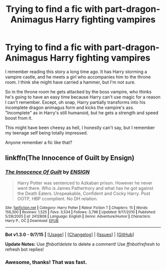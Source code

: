 #+TITLE: Trying to find a fic with part-dragon-Animagus Harry fighting vampires

* Trying to find a fic with part-dragon-Animagus Harry fighting vampires
:PROPERTIES:
:Author: deirox
:Score: 10
:DateUnix: 1445137740.0
:DateShort: 2015-Oct-18
:FlairText: Request
:END:
I remember reading this story a long time ago. It has Harry storming a vampire castle, and he meets a girl who accompanies him to the throne room. I think she might have carried a hammer, but I'm not sure.

So in the throne room he gets attacked by the boss vampire, who thinks he's going to have an easy time because Harry can't use magic for a reason I can't remember. Except, oh snap, Harry partially transforms into his incomplete dragon animagus form and kicks the vampire's ass. "Incomplete" as in Harry's still humanoid, but he gets a strength and speed boost from it.

This might have been cheesy as hell, I honestly can't say, but I remember my teenage self being totally impressed.

Anyone remember a fic like that?


** linkffn(The Innocence of Guilt by Ensign)
:PROPERTIES:
:Author: Vardso
:Score: 6
:DateUnix: 1445142100.0
:DateShort: 2015-Oct-18
:END:

*** [[http://www.fanfiction.net/s/2412808/1/][*/The Innocence Of Guilt/*]] by [[https://www.fanfiction.net/u/479028/ENSIGN][/ENSIGN/]]

#+begin_quote
  Harry Potter was sentenced to Azkaban prison. However he never went there. Who is James Pathertrory and what has he got against the Death Eaters. Unspeakable, Confident and Cocky Harry. Post OOTP, HBP ccomplient. No DH relation.
#+end_quote

^{/Site/: [[http://www.fanfiction.net/][fanfiction.net]] *|* /Category/: Harry Potter *|* /Rated/: Fiction T *|* /Chapters/: 15 *|* /Words/: 156,300 *|* /Reviews/: 1,525 *|* /Favs/: 3,534 *|* /Follows/: 3,796 *|* /Updated/: 9/17/2010 *|* /Published/: 5/28/2005 *|* /id/: 2412808 *|* /Language/: English *|* /Genre/: Adventure/Humor *|* /Characters/: Harry P., OC *|* /Download/: [[http://www.p0ody-files.com/ff_to_ebook/mobile/makeEpub.php?id=2412808][EPUB]]}

--------------

*Bot v1.3.0 - 9/7/15* *|* [[[https://github.com/tusing/reddit-ffn-bot/wiki/Usage][Usage]]] | [[[https://github.com/tusing/reddit-ffn-bot/wiki/Changelog][Changelog]]] | [[[https://github.com/tusing/reddit-ffn-bot/issues/][Issues]]] | [[[https://github.com/tusing/reddit-ffn-bot/][GitHub]]]

*Update Notes:* Use /ffnbot!delete/ to delete a comment! Use /ffnbot!refresh/ to refresh bot replies!
:PROPERTIES:
:Author: FanfictionBot
:Score: 1
:DateUnix: 1445142160.0
:DateShort: 2015-Oct-18
:END:


*** Awesome, thanks! That was fast.
:PROPERTIES:
:Author: deirox
:Score: 1
:DateUnix: 1445151269.0
:DateShort: 2015-Oct-18
:END:
